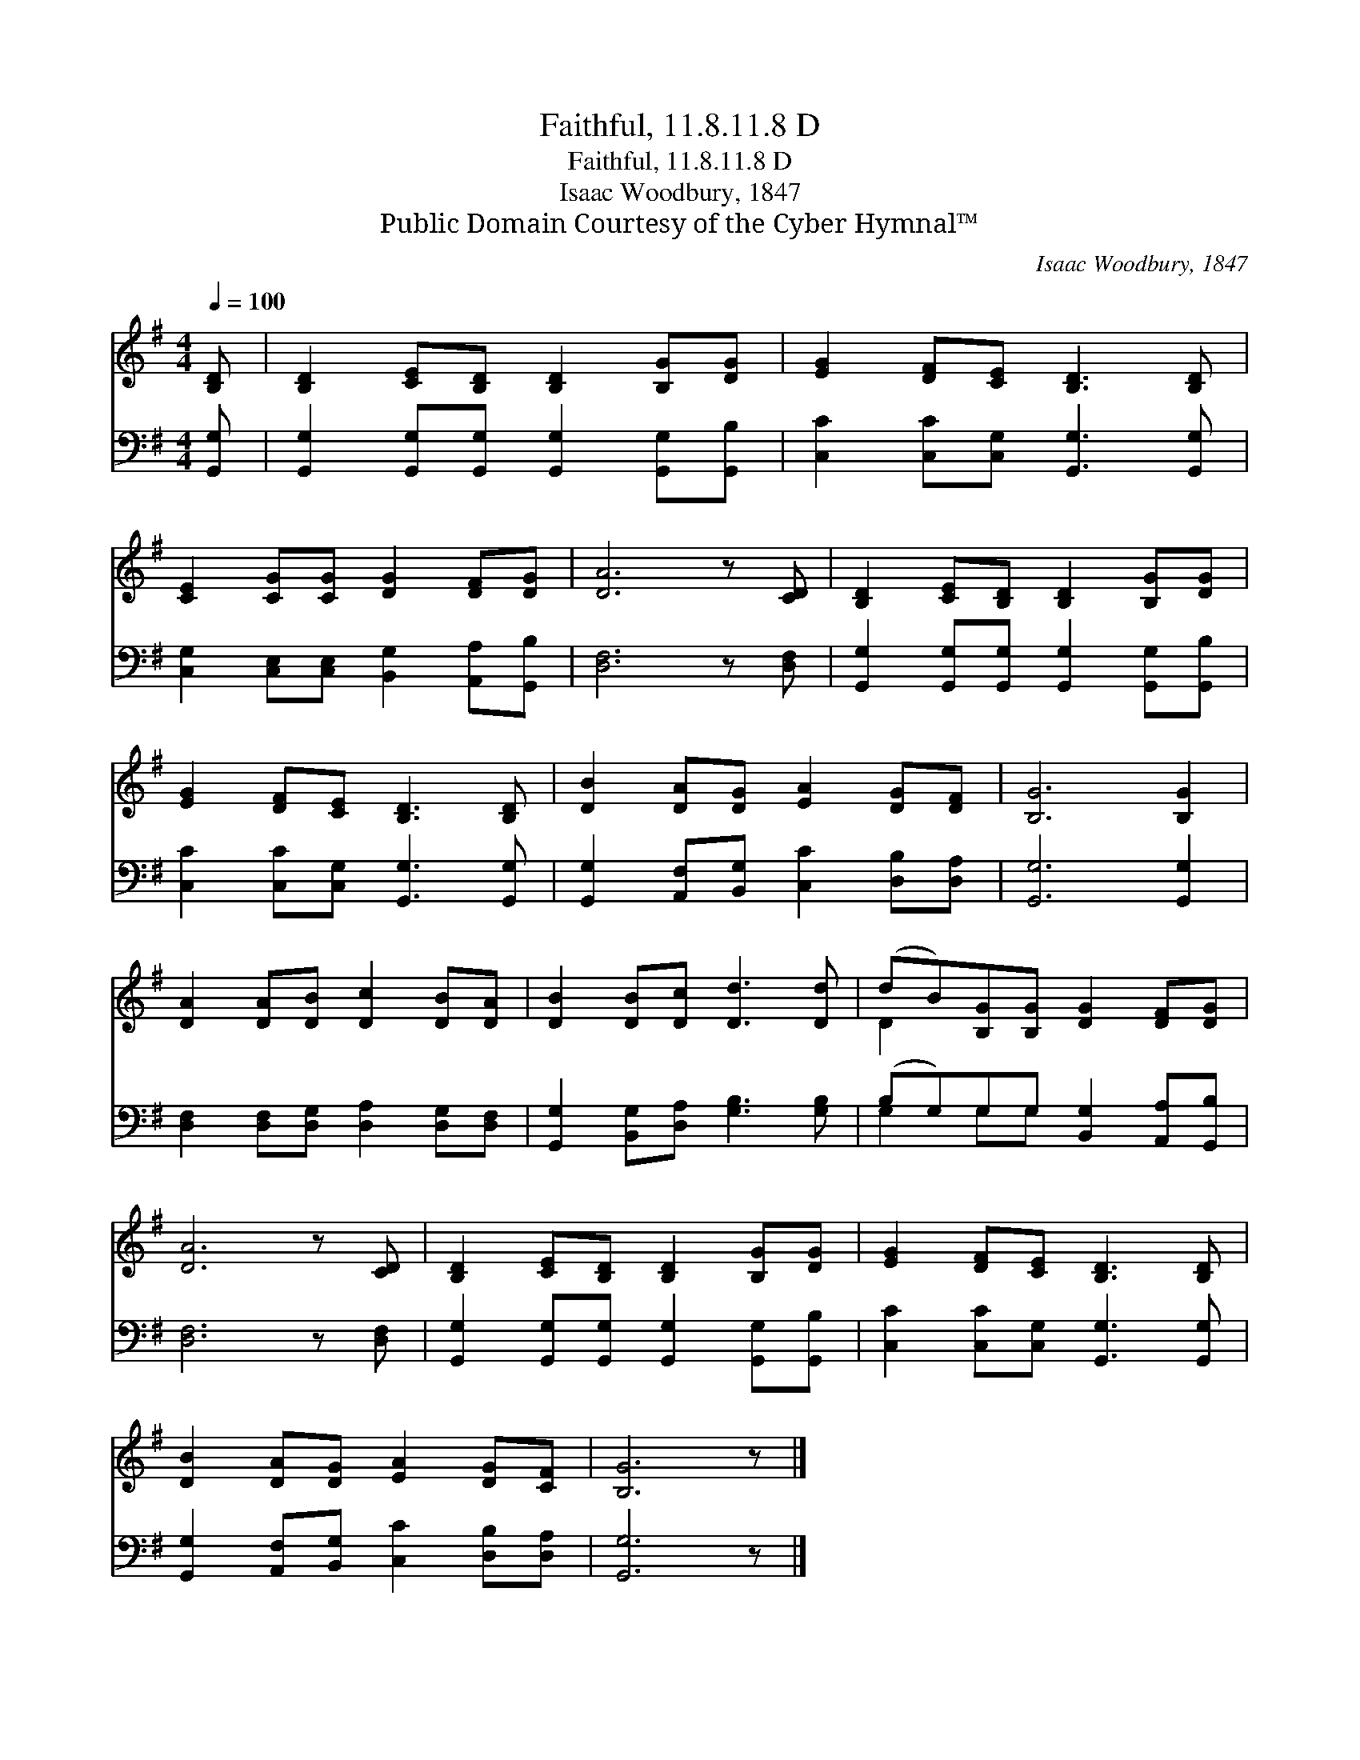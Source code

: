 X:1
T:Faithful, 11.8.11.8 D
T:Faithful, 11.8.11.8 D
T:Isaac Woodbury, 1847
T:Public Domain Courtesy of the Cyber Hymnal™
C:Isaac Woodbury, 1847
Z:Public Domain
Z:Courtesy of the Cyber Hymnal™
%%score ( 1 2 ) ( 3 4 )
L:1/8
Q:1/4=100
M:4/4
K:G
V:1 treble 
V:2 treble 
V:3 bass 
V:4 bass 
V:1
 [B,D] | [B,D]2 [CE][B,D] [B,D]2 [B,G][DG] | [EG]2 [DF][CE] [B,D]3 [B,D] | %3
 [CE]2 [CG][CG] [DG]2 [DF][DG] | [DA]6 z [CD] | [B,D]2 [CE][B,D] [B,D]2 [B,G][DG] | %6
 [EG]2 [DF][CE] [B,D]3 [B,D] | [DB]2 [DA][DG] [EA]2 [DG][DF] | [B,G]6 [B,G]2 | %9
 [DA]2 [DA][DB] [Dc]2 [DB][DA] | [DB]2 [DB][Dc] [Dd]3 [Dd] | (dB)[B,G][B,G] [DG]2 [DF][DG] | %12
 [DA]6 z [CD] | [B,D]2 [CE][B,D] [B,D]2 [B,G][DG] | [EG]2 [DF][CE] [B,D]3 [B,D] | %15
 [DB]2 [DA][DG] [EA]2 [DG][CF] | [B,G]6 z |] %17
V:2
 x | x8 | x8 | x8 | x8 | x8 | x8 | x8 | x8 | x8 | x8 | D2 x6 | x8 | x8 | x8 | x8 | x7 |] %17
V:3
 [G,,G,] | [G,,G,]2 [G,,G,][G,,G,] [G,,G,]2 [G,,G,][G,,B,] | [C,C]2 [C,C][C,G,] [G,,G,]3 [G,,G,] | %3
 [C,G,]2 [C,E,][C,E,] [B,,G,]2 [A,,A,][G,,B,] | [D,F,]6 z [D,F,] | %5
 [G,,G,]2 [G,,G,][G,,G,] [G,,G,]2 [G,,G,][G,,B,] | [C,C]2 [C,C][C,G,] [G,,G,]3 [G,,G,] | %7
 [G,,G,]2 [A,,F,][B,,G,] [C,C]2 [D,B,][D,A,] | [G,,G,]6 [G,,G,]2 | %9
 [D,F,]2 [D,F,][D,G,] [D,A,]2 [D,G,][D,F,] | [G,,G,]2 [B,,G,][D,A,] [G,B,]3 [G,B,] | %11
 (B,G,)G,G, [B,,G,]2 [A,,A,][G,,B,] | [D,F,]6 z [D,F,] | %13
 [G,,G,]2 [G,,G,][G,,G,] [G,,G,]2 [G,,G,][G,,B,] | [C,C]2 [C,C][C,G,] [G,,G,]3 [G,,G,] | %15
 [G,,G,]2 [A,,F,][B,,G,] [C,C]2 [D,B,][D,A,] | [G,,G,]6 z |] %17
V:4
 x | x8 | x8 | x8 | x8 | x8 | x8 | x8 | x8 | x8 | x8 | G,2 G,G, x4 | x8 | x8 | x8 | x8 | x7 |] %17

